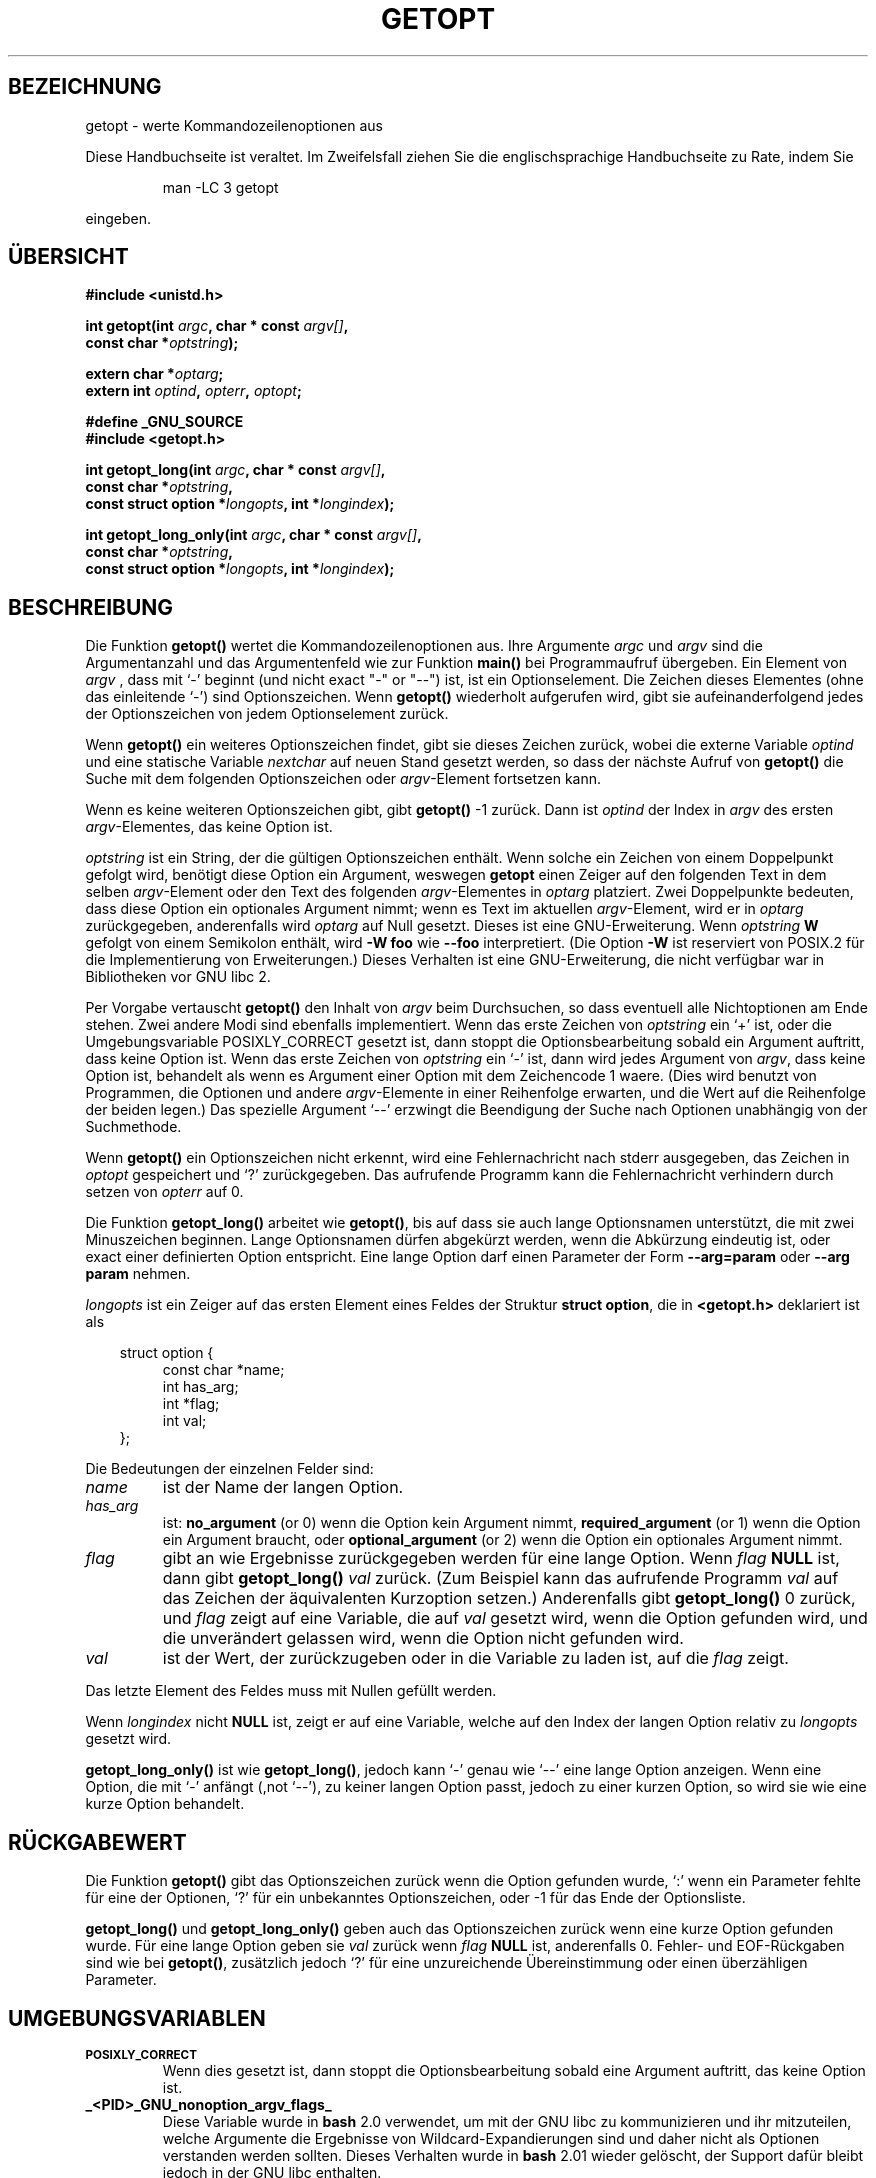 .\" (c) 1993 by Thomas Koenig (ig25@rz.uni-karlsruhe.de)
.\"
.\" Permission is granted to make and distribute verbatim copies of this
.\" manual provided the copyright notice and this permission notice are
.\" preserved on all copies.
.\"
.\" Permission is granted to copy and distribute modified versions of this
.\" manual under the conditions for verbatim copying, provided that the
.\" entire resulting derived work is distributed under the terms of a
.\" permission notice identical to this one
.\" 
.\" Since the Linux kernel and libraries are constantly changing, this
.\" manual page may be incorrect or out-of-date.  The author(s) assume no
.\" responsibility for errors or omissions, or for damages resulting from
.\" the use of the information contained herein.  The author(s) may not
.\" have taken the same level of care in the production of this manual,
.\" which is licensed free of charge, as they might when working
.\" professionally.
.\" 
.\" Formatted or processed versions of this manual, if unaccompanied by
.\" the source, must acknowledge the copyright and authors of this work.
.\" License.
.\" Modified Sat Jul 24 19:27:50 1993 by Rik Faith (faith@cs.unc.edu)
.\" Modified Mon Aug 30 22:02:34 1995 by Jim Van Zandt <jrv@vanzandt.mv.com>
.\" longindex is a pointer, has_arg can take 3 values, using consistent
.\" names for optstring and longindex, "\n" in formats fixed.  Documenting
.\" opterr and getopt_long_only.  Clarified explanations (borrowing heavily
.\" from the source code).
.\" 
.\" Modified Mon May 27 21:37:47 1996 by Martin Schulze <joey@linux.de>
.\" Translated to German Fri Jan 03 1997 by Patrick Rother <krd@gulu.net>
.\" 
.TH GETOPT 3  "31. Dezember 1996" "GNU" "Bibliotheksfunktionen"
.SH BEZEICHNUNG
getopt \- werte Kommandozeilenoptionen aus
.PP
Diese Handbuchseite ist veraltet. Im Zweifelsfall ziehen Sie
die englischsprachige Handbuchseite zu Rate, indem Sie
.IP
man -LC 3 getopt
.PP
eingeben.
.SH ÜBERSICHT
.nf
.B #include <unistd.h>
.sp
.BI "int getopt(int " argc ", char * const " argv[] ","
.BI "           const char *" optstring ");"
.sp
.BI "extern char *" optarg ;
.BI "extern int " optind ", " opterr ", " optopt ;
.sp
.B #define _GNU_SOURCE
.B #include <getopt.h>
.sp
.BI "int getopt_long(int " argc ", char * const " argv[] ",
.BI "           const char *" optstring ,
.BI "           const struct option *" longopts ", int *" longindex ");"
.sp
.BI "int getopt_long_only(int " argc ", char * const " argv[] ",
.BI "           const char *" optstring ,
.BI "           const struct option *" longopts ", int *" longindex ");"
.fi
.SH BESCHREIBUNG
Die Funktion
.B getopt()
wertet die Kommandozeilenoptionen aus.  Ihre Argumente
.I argc
und
.I argv
sind die Argumentanzahl und das Argumentenfeld wie zur Funktion
.B main()
bei Programmaufruf übergeben.
Ein Element von \fIargv\fP , dass mit `-' beginnt (und nicht exact "-" or
"--") ist, ist ein Optionselement.  Die Zeichen dieses Elementes (ohne das
einleitende `-') sind Optionszeichen.  Wenn \fBgetopt()\fP wiederholt
aufgerufen wird, gibt sie aufeinanderfolgend jedes der Optionszeichen
von jedem Optionselement zurück.
.PP
Wenn \fBgetopt()\fP ein weiteres Optionszeichen findet, gibt sie
dieses Zeichen zurück, wobei die externe Variable \fIoptind\fP und eine
statische Variable \fInextchar\fP auf neuen Stand gesetzt werden, so dass
der nächste Aufruf von \fBgetopt()\fP die Suche mit dem folgenden 
Optionszeichen oder \fIargv\fP-Element fortsetzen kann.
.PP
Wenn es keine weiteren Optionszeichen gibt, gibt \fBgetopt()\fP 
-1 zurück.  Dann ist \fIoptind\fP der Index in \fIargv\fP des ersten
\fIargv\fP-Elementes, das keine Option ist.
.PP
.I optstring
ist ein String, der die gültigen Optionszeichen enthält.  Wenn solche ein
Zeichen von einem Doppelpunkt gefolgt wird, benötigt diese Option ein
Argument, weswegen \fBgetopt\fP einen Zeiger auf den folgenden Text in 
dem selben \fIargv\fP-Element oder den Text des folgenden \fIargv\fP-Elementes
in
.IR optarg
platziert.
Zwei Doppelpunkte bedeuten, dass diese Option ein optionales Argument
nimmt; wenn es Text im aktuellen \fIargv\fP-Element, wird er in
\fIoptarg\fP zurückgegeben, anderenfalls wird \fIoptarg\fP auf Null gesetzt.
Dieses ist eine GNU-Erweiterung.  Wenn
.I optstring
.B W
gefolgt von einem Semikolon enthält, wird
.B \-W foo
wie
.B \-\-foo
interpretiert.  (Die Option
.B \-W
ist reserviert von POSIX.2 für die Implementierung von Erweiterungen.)
Dieses Verhalten ist eine GNU-Erweiterung, die nicht verfügbar war in
Bibliotheken vor GNU libc 2.

Per Vorgabe vertauscht \fBgetopt()\fP den Inhalt von \fIargv\fP beim
Durchsuchen, so dass eventuell alle Nichtoptionen am Ende stehen.  Zwei andere
Modi sind ebenfalls implementiert.  Wenn das erste Zeichen von \fIoptstring\fP
ein `+' ist, oder die Umgebungsvariable POSIXLY_CORRECT gesetzt ist, dann
stoppt die Optionsbearbeitung sobald ein Argument auftritt, dass keine Option
ist.  Wenn das erste Zeichen von \fIoptstring\fP ein `-' ist, dann wird
jedes Argument von \fIargv\fP, dass keine Option ist, behandelt als wenn
es Argument einer Option mit dem Zeichencode 1 waere.  (Dies wird benutzt
von Programmen, die Optionen und andere \fIargv\fP-Elemente in einer
Reihenfolge erwarten, und die Wert auf die Reihenfolge der beiden legen.)
Das spezielle Argument `--' erzwingt die Beendigung der Suche nach Optionen
unabhängig von der Suchmethode.
.PP
Wenn \fBgetopt()\fP ein Optionszeichen nicht erkennt, wird eine
Fehlernachricht nach stderr ausgegeben, das Zeichen in \fIoptopt\fP
gespeichert und `?' zurückgegeben.  Das aufrufende Programm kann die 
Fehlernachricht verhindern durch setzen von \fIopterr\fP auf 0.
.PP
Die Funktion
.B getopt_long()
arbeitet wie
.BR getopt() ,
bis auf dass sie auch lange Optionsnamen unterstützt, die mit zwei Minuszeichen
beginnen.  Lange Optionsnamen dürfen abgekürzt werden, wenn die Abkürzung
eindeutig ist, oder exact einer definierten Option entspricht.  Eine
lange Option darf einen Parameter der Form
.B --arg=param
oder
.BR "--arg param"
nehmen.
.PP
.I longopts
ist ein Zeiger auf das ersten Element eines Feldes der Struktur
.BR "struct option" ,
die in
.B <getopt.h>
deklariert ist als
.nf
.sp
.in 10
struct option {
.in 14
const char *name;
int has_arg;
int *flag;
int val;
.in 10
};
.fi
.PP
Die Bedeutungen der einzelnen Felder sind:
.TP
.I name
ist der Name der langen Option.
.TP
.I has_arg
ist:
\fBno_argument\fP (or 0) wenn die Option kein Argument nimmt,
\fBrequired_argument\fP (or 1) wenn die Option ein Argument braucht, oder
\fBoptional_argument\fP (or 2) wenn die Option ein optionales Argument nimmt.
.TP
.I flag
gibt an wie Ergebnisse zurückgegeben werden für eine lange Option.
Wenn \fIflag\fP \fBNULL\fP ist, dann gibt \fBgetopt_long()\fP \fIval\fP
zurück.  (Zum Beispiel kann das aufrufende Programm \fIval\fP auf das
Zeichen der äquivalenten Kurzoption setzen.)  Anderenfalls gibt
\fBgetopt_long()\fP 0 zurück, und \fIflag\fP zeigt auf eine Variable,
die auf \fIval\fP gesetzt wird, wenn die Option gefunden wird, und die
unverändert gelassen wird, wenn die Option nicht gefunden wird.
.TP
\fIval\fP 
ist der Wert, der zurückzugeben oder in die Variable zu laden ist, auf die
\fIflag\fP zeigt.
.PP
Das letzte Element des Feldes muss mit Nullen gefüllt werden.
.PP
Wenn \fIlongindex\fP nicht \fBNULL\fP ist, zeigt er auf eine Variable, welche
auf den Index der langen Option relativ zu
.IR longopts
gesetzt wird.
.PP
\fBgetopt_long_only()\fP ist wie \fBgetopt_long()\fP, jedoch kann `-' 
genau wie `--' eine lange Option anzeigen.  Wenn eine Option, die mit `-'
anfängt (,not `--'), zu keiner langen Option passt, jedoch zu einer kurzen
Option, so wird sie wie eine kurze Option behandelt.
.SH RÜCKGABEWERT
Die Funktion
.B getopt()
gibt das Optionszeichen zurück wenn die Option gefunden wurde, `:' wenn
ein Parameter fehlte für eine der Optionen, `?' für ein unbekanntes
Optionszeichen, oder -1 für das Ende der Optionsliste.
.PP
\fBgetopt_long()\fP und \fBgetopt_long_only()\fP geben auch das
Optionszeichen zurück wenn eine kurze Option gefunden wurde.  Für eine
lange Option geben sie \fIval\fP zurück wenn \fIflag\fP \fBNULL\fP ist,
anderenfalls 0.  Fehler- und EOF-Rückgaben sind wie bei \fBgetopt()\fP,
zusätzlich jedoch `?' für eine unzureichende Übereinstimmung oder einen
überzähligen Parameter.
.SH UMGEBUNGSVARIABLEN
.TP
.SM
.B POSIXLY_CORRECT
Wenn dies gesetzt ist, dann stoppt die Optionsbearbeitung sobald eine Argument
auftritt, das keine Option ist.
.TP
.B _<PID>_GNU_nonoption_argv_flags_
Diese Variable wurde in
.B bash
2.0 verwendet, um mit der GNU libc zu kommunizieren und ihr
mitzuteilen, welche Argumente die Ergebnisse von
Wildcard-Expandierungen sind und daher nicht als Optionen verstanden
werden sollten.  Dieses Verhalten wurde in
.B bash
2.01
wieder gelöscht, der Support dafür bleibt jedoch in der GNU libc enthalten.
.SH BEISPIEL
Das folgende Beispielprogramm veranschaulicht die Benutzung von
.BR getopt_long()
mit der meisten ihrer Eigenschaften.
.nf
.sp
#include <stdio.h>

int
main (argc, argv)
     int argc;
     char **argv;
{
  int c;
  int digit_optind = 0;

  while (1)
    {
      int this_option_optind = optind ? optind : 1;
      int option_index = 0;
      static struct option long_options[] =
      {
        {"add", 1, 0, 0},
        {"append", 0, 0, 0},
        {"delete", 1, 0, 0},
        {"verbose", 0, 0, 0},
        {"create", 1, 0, 'c'},
        {"file", 1, 0, 0},
        {0, 0, 0, 0}
      };

      c = getopt_long (argc, argv, "abc:d:012",
		       long_options, &option_index);
      if (c == -1)
	break;

      switch (c)
        {
        case 0:
          printf ("Option %s", long_options[option_index].name);
          if (optarg)
            printf (" mit Argument %s", optarg);
          printf ("\\n");
          break;

        case '0':
        case '1':
        case '2':
          if (digit_optind != 0 && digit_optind != this_option_optind)
            printf ("digits occur in two different argv-elements.\\n");
          digit_optind = this_option_optind;
          printf ("Option %c\\n", c);
          break;

        case 'a':
          printf ("Option a\\n");
          break;

        case 'b':
          printf ("Option b\\n");
          break;

        case 'c':
          printf ("Option c mit Wert `%s'\\n", optarg);
          break;

        case 'd':
          printf ("Option d mit Wert `%s'\\n", optarg);
          break;

        case '?':
          break;

        default:
          printf ("?? getopt lieferte Zeichcode 0%o zurück ??\\n", c);
        }
    }

  if (optind < argc)
    {
      printf ("Nichtoptionselemente von ARGV: ");
      while (optind < argc)
      printf ("%s ", argv[optind++]);
      printf ("\\n");
    }

  exit (0);
}
.fi
.SH "FEHLER"
Die POSIX.2-Spezifikation von
.B getopt()
enthält einen technischen Fehler, der in der POSIX.2-Interpretation
150 beschrieben wird.  Die GNU-Implementierung (und wahrscheinlich
auch alle anderen Implementierungen) unterstützen das korrekte
Verhalten anstatt des spezifizierten.

.SH "KONFORM ZU"
.TP
\fBgetopt()\fP:
POSIX.2, vorausgesetzt, die Umgebungsvariable POSIXLY_CORRECT ist gesetzt.
Anderenfalls sind die Elemente von \fIargv\fP nicht wirklich konstant,
da wir sie vertauschen.  Wir geben im Prototypen vor, sie seien konstant, um kompatibel
zu anderen Systemen zu sein.
